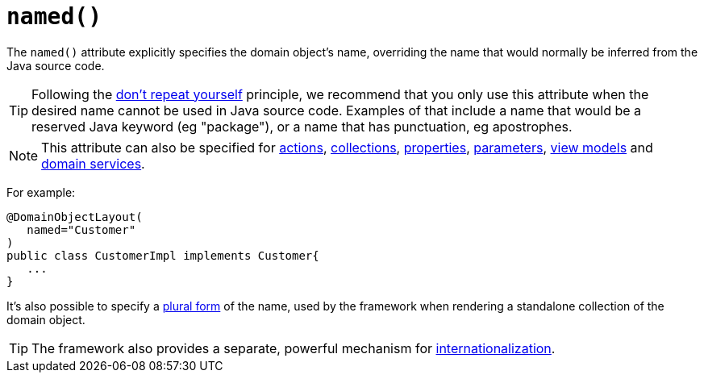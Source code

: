 [[_ug_reference-annotations_manpage-DomainObjectLayout_named]]
= `named()`
:Notice: Licensed to the Apache Software Foundation (ASF) under one or more contributor license agreements. See the NOTICE file distributed with this work for additional information regarding copyright ownership. The ASF licenses this file to you under the Apache License, Version 2.0 (the "License"); you may not use this file except in compliance with the License. You may obtain a copy of the License at. http://www.apache.org/licenses/LICENSE-2.0 . Unless required by applicable law or agreed to in writing, software distributed under the License is distributed on an "AS IS" BASIS, WITHOUT WARRANTIES OR  CONDITIONS OF ANY KIND, either express or implied. See the License for the specific language governing permissions and limitations under the License.
:_basedir: ../
:_imagesdir: images/


The `named()` attribute explicitly specifies the domain object's name, overriding the name that would normally be inferred from the Java source code.


[TIP]
====
Following the link:http://en.wikipedia.org/wiki/Don%27t_repeat_yourself[don't repeat yourself] principle, we recommend that you only use this attribute when the desired name cannot be used in Java source code.  Examples of that include a name that would be a reserved Java keyword (eg "package"), or a name that has punctuation, eg apostrophes.
====

[NOTE]
====
This attribute can also be specified for xref:_ug_reference-annotations_manpage-ActionLayout_named[actions], xref:_ug_reference-annotations_manpage-CollectionLayout_named[collections], xref:_ug_reference-annotations_manpage-PropertyLayout_named[properties], xref:_ug_reference-annotations_manpage-ParameterLayout_named[parameters], xref:_ug_reference-annotations_manpage-ViewModelLayout_named[view models] and xref:_ug_reference-annotations_manpage-DomainServiceLayout_named[domain services].
====


For example:

[source,java]
----
@DomainObjectLayout(
   named="Customer"
)
public class CustomerImpl implements Customer{
   ...
}
----

It's also possible to specify a xref:_ug_reference-annotations_manpage-DomainObjectLayout_plural[plural form] of the name, used by the framework when rendering a standalone collection of the domain object.


[TIP]
====
The framework also provides a separate, powerful mechanism for xref:_ug_more-advanced_i18n[internationalization].
====


